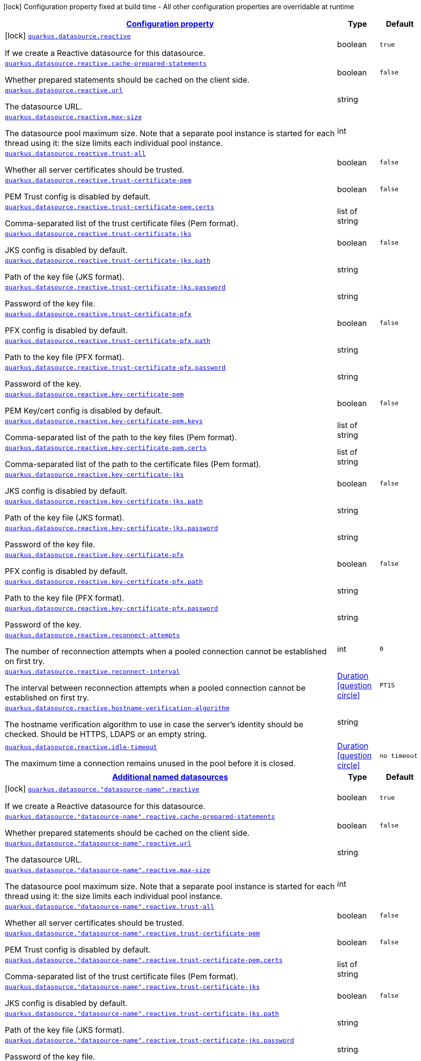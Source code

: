 [.configuration-legend]
icon:lock[title=Fixed at build time] Configuration property fixed at build time - All other configuration properties are overridable at runtime
[.configuration-reference.searchable, cols="80,.^10,.^10"]
|===

h|[[quarkus-reactive-datasource_configuration]]link:#quarkus-reactive-datasource_configuration[Configuration property]

h|Type
h|Default

a|icon:lock[title=Fixed at build time] [[quarkus-reactive-datasource_quarkus.datasource.reactive]]`link:#quarkus-reactive-datasource_quarkus.datasource.reactive[quarkus.datasource.reactive]`

[.description]
--
If we create a Reactive datasource for this datasource.
--|boolean 
|`true`


a| [[quarkus-reactive-datasource_quarkus.datasource.reactive.cache-prepared-statements]]`link:#quarkus-reactive-datasource_quarkus.datasource.reactive.cache-prepared-statements[quarkus.datasource.reactive.cache-prepared-statements]`

[.description]
--
Whether prepared statements should be cached on the client side.
--|boolean 
|`false`


a| [[quarkus-reactive-datasource_quarkus.datasource.reactive.url]]`link:#quarkus-reactive-datasource_quarkus.datasource.reactive.url[quarkus.datasource.reactive.url]`

[.description]
--
The datasource URL.
--|string 
|


a| [[quarkus-reactive-datasource_quarkus.datasource.reactive.max-size]]`link:#quarkus-reactive-datasource_quarkus.datasource.reactive.max-size[quarkus.datasource.reactive.max-size]`

[.description]
--
The datasource pool maximum size. Note that a separate pool instance is started for each thread using it: the size limits each individual pool instance.
--|int 
|


a| [[quarkus-reactive-datasource_quarkus.datasource.reactive.trust-all]]`link:#quarkus-reactive-datasource_quarkus.datasource.reactive.trust-all[quarkus.datasource.reactive.trust-all]`

[.description]
--
Whether all server certificates should be trusted.
--|boolean 
|`false`


a| [[quarkus-reactive-datasource_quarkus.datasource.reactive.trust-certificate-pem]]`link:#quarkus-reactive-datasource_quarkus.datasource.reactive.trust-certificate-pem[quarkus.datasource.reactive.trust-certificate-pem]`

[.description]
--
PEM Trust config is disabled by default.
--|boolean 
|`false`


a| [[quarkus-reactive-datasource_quarkus.datasource.reactive.trust-certificate-pem.certs]]`link:#quarkus-reactive-datasource_quarkus.datasource.reactive.trust-certificate-pem.certs[quarkus.datasource.reactive.trust-certificate-pem.certs]`

[.description]
--
Comma-separated list of the trust certificate files (Pem format).
--|list of string 
|


a| [[quarkus-reactive-datasource_quarkus.datasource.reactive.trust-certificate-jks]]`link:#quarkus-reactive-datasource_quarkus.datasource.reactive.trust-certificate-jks[quarkus.datasource.reactive.trust-certificate-jks]`

[.description]
--
JKS config is disabled by default.
--|boolean 
|`false`


a| [[quarkus-reactive-datasource_quarkus.datasource.reactive.trust-certificate-jks.path]]`link:#quarkus-reactive-datasource_quarkus.datasource.reactive.trust-certificate-jks.path[quarkus.datasource.reactive.trust-certificate-jks.path]`

[.description]
--
Path of the key file (JKS format).
--|string 
|


a| [[quarkus-reactive-datasource_quarkus.datasource.reactive.trust-certificate-jks.password]]`link:#quarkus-reactive-datasource_quarkus.datasource.reactive.trust-certificate-jks.password[quarkus.datasource.reactive.trust-certificate-jks.password]`

[.description]
--
Password of the key file.
--|string 
|


a| [[quarkus-reactive-datasource_quarkus.datasource.reactive.trust-certificate-pfx]]`link:#quarkus-reactive-datasource_quarkus.datasource.reactive.trust-certificate-pfx[quarkus.datasource.reactive.trust-certificate-pfx]`

[.description]
--
PFX config is disabled by default.
--|boolean 
|`false`


a| [[quarkus-reactive-datasource_quarkus.datasource.reactive.trust-certificate-pfx.path]]`link:#quarkus-reactive-datasource_quarkus.datasource.reactive.trust-certificate-pfx.path[quarkus.datasource.reactive.trust-certificate-pfx.path]`

[.description]
--
Path to the key file (PFX format).
--|string 
|


a| [[quarkus-reactive-datasource_quarkus.datasource.reactive.trust-certificate-pfx.password]]`link:#quarkus-reactive-datasource_quarkus.datasource.reactive.trust-certificate-pfx.password[quarkus.datasource.reactive.trust-certificate-pfx.password]`

[.description]
--
Password of the key.
--|string 
|


a| [[quarkus-reactive-datasource_quarkus.datasource.reactive.key-certificate-pem]]`link:#quarkus-reactive-datasource_quarkus.datasource.reactive.key-certificate-pem[quarkus.datasource.reactive.key-certificate-pem]`

[.description]
--
PEM Key/cert config is disabled by default.
--|boolean 
|`false`


a| [[quarkus-reactive-datasource_quarkus.datasource.reactive.key-certificate-pem.keys]]`link:#quarkus-reactive-datasource_quarkus.datasource.reactive.key-certificate-pem.keys[quarkus.datasource.reactive.key-certificate-pem.keys]`

[.description]
--
Comma-separated list of the path to the key files (Pem format).
--|list of string 
|


a| [[quarkus-reactive-datasource_quarkus.datasource.reactive.key-certificate-pem.certs]]`link:#quarkus-reactive-datasource_quarkus.datasource.reactive.key-certificate-pem.certs[quarkus.datasource.reactive.key-certificate-pem.certs]`

[.description]
--
Comma-separated list of the path to the certificate files (Pem format).
--|list of string 
|


a| [[quarkus-reactive-datasource_quarkus.datasource.reactive.key-certificate-jks]]`link:#quarkus-reactive-datasource_quarkus.datasource.reactive.key-certificate-jks[quarkus.datasource.reactive.key-certificate-jks]`

[.description]
--
JKS config is disabled by default.
--|boolean 
|`false`


a| [[quarkus-reactive-datasource_quarkus.datasource.reactive.key-certificate-jks.path]]`link:#quarkus-reactive-datasource_quarkus.datasource.reactive.key-certificate-jks.path[quarkus.datasource.reactive.key-certificate-jks.path]`

[.description]
--
Path of the key file (JKS format).
--|string 
|


a| [[quarkus-reactive-datasource_quarkus.datasource.reactive.key-certificate-jks.password]]`link:#quarkus-reactive-datasource_quarkus.datasource.reactive.key-certificate-jks.password[quarkus.datasource.reactive.key-certificate-jks.password]`

[.description]
--
Password of the key file.
--|string 
|


a| [[quarkus-reactive-datasource_quarkus.datasource.reactive.key-certificate-pfx]]`link:#quarkus-reactive-datasource_quarkus.datasource.reactive.key-certificate-pfx[quarkus.datasource.reactive.key-certificate-pfx]`

[.description]
--
PFX config is disabled by default.
--|boolean 
|`false`


a| [[quarkus-reactive-datasource_quarkus.datasource.reactive.key-certificate-pfx.path]]`link:#quarkus-reactive-datasource_quarkus.datasource.reactive.key-certificate-pfx.path[quarkus.datasource.reactive.key-certificate-pfx.path]`

[.description]
--
Path to the key file (PFX format).
--|string 
|


a| [[quarkus-reactive-datasource_quarkus.datasource.reactive.key-certificate-pfx.password]]`link:#quarkus-reactive-datasource_quarkus.datasource.reactive.key-certificate-pfx.password[quarkus.datasource.reactive.key-certificate-pfx.password]`

[.description]
--
Password of the key.
--|string 
|


a| [[quarkus-reactive-datasource_quarkus.datasource.reactive.reconnect-attempts]]`link:#quarkus-reactive-datasource_quarkus.datasource.reactive.reconnect-attempts[quarkus.datasource.reactive.reconnect-attempts]`

[.description]
--
The number of reconnection attempts when a pooled connection cannot be established on first try.
--|int 
|`0`


a| [[quarkus-reactive-datasource_quarkus.datasource.reactive.reconnect-interval]]`link:#quarkus-reactive-datasource_quarkus.datasource.reactive.reconnect-interval[quarkus.datasource.reactive.reconnect-interval]`

[.description]
--
The interval between reconnection attempts when a pooled connection cannot be established on first try.
--|link:https://docs.oracle.com/javase/8/docs/api/java/time/Duration.html[Duration]
  link:#duration-note-anchor[icon:question-circle[], title=More information about the Duration format]
|`PT1S`


a| [[quarkus-reactive-datasource_quarkus.datasource.reactive.hostname-verification-algorithm]]`link:#quarkus-reactive-datasource_quarkus.datasource.reactive.hostname-verification-algorithm[quarkus.datasource.reactive.hostname-verification-algorithm]`

[.description]
--
The hostname verification algorithm to use in case the server's identity should be checked. Should be HTTPS, LDAPS or an empty string.
--|string 
|


a| [[quarkus-reactive-datasource_quarkus.datasource.reactive.idle-timeout]]`link:#quarkus-reactive-datasource_quarkus.datasource.reactive.idle-timeout[quarkus.datasource.reactive.idle-timeout]`

[.description]
--
The maximum time a connection remains unused in the pool before it is closed.
--|link:https://docs.oracle.com/javase/8/docs/api/java/time/Duration.html[Duration]
  link:#duration-note-anchor[icon:question-circle[], title=More information about the Duration format]
|`no timeout`


h|[[quarkus-reactive-datasource_quarkus.datasource.named-data-sources-additional-named-datasources]]link:#quarkus-reactive-datasource_quarkus.datasource.named-data-sources-additional-named-datasources[Additional named datasources]

h|Type
h|Default

a|icon:lock[title=Fixed at build time] [[quarkus-reactive-datasource_quarkus.datasource.-datasource-name-.reactive]]`link:#quarkus-reactive-datasource_quarkus.datasource.-datasource-name-.reactive[quarkus.datasource."datasource-name".reactive]`

[.description]
--
If we create a Reactive datasource for this datasource.
--|boolean 
|`true`


a| [[quarkus-reactive-datasource_quarkus.datasource.-datasource-name-.reactive.cache-prepared-statements]]`link:#quarkus-reactive-datasource_quarkus.datasource.-datasource-name-.reactive.cache-prepared-statements[quarkus.datasource."datasource-name".reactive.cache-prepared-statements]`

[.description]
--
Whether prepared statements should be cached on the client side.
--|boolean 
|`false`


a| [[quarkus-reactive-datasource_quarkus.datasource.-datasource-name-.reactive.url]]`link:#quarkus-reactive-datasource_quarkus.datasource.-datasource-name-.reactive.url[quarkus.datasource."datasource-name".reactive.url]`

[.description]
--
The datasource URL.
--|string 
|


a| [[quarkus-reactive-datasource_quarkus.datasource.-datasource-name-.reactive.max-size]]`link:#quarkus-reactive-datasource_quarkus.datasource.-datasource-name-.reactive.max-size[quarkus.datasource."datasource-name".reactive.max-size]`

[.description]
--
The datasource pool maximum size. Note that a separate pool instance is started for each thread using it: the size limits each individual pool instance.
--|int 
|


a| [[quarkus-reactive-datasource_quarkus.datasource.-datasource-name-.reactive.trust-all]]`link:#quarkus-reactive-datasource_quarkus.datasource.-datasource-name-.reactive.trust-all[quarkus.datasource."datasource-name".reactive.trust-all]`

[.description]
--
Whether all server certificates should be trusted.
--|boolean 
|`false`


a| [[quarkus-reactive-datasource_quarkus.datasource.-datasource-name-.reactive.trust-certificate-pem]]`link:#quarkus-reactive-datasource_quarkus.datasource.-datasource-name-.reactive.trust-certificate-pem[quarkus.datasource."datasource-name".reactive.trust-certificate-pem]`

[.description]
--
PEM Trust config is disabled by default.
--|boolean 
|`false`


a| [[quarkus-reactive-datasource_quarkus.datasource.-datasource-name-.reactive.trust-certificate-pem.certs]]`link:#quarkus-reactive-datasource_quarkus.datasource.-datasource-name-.reactive.trust-certificate-pem.certs[quarkus.datasource."datasource-name".reactive.trust-certificate-pem.certs]`

[.description]
--
Comma-separated list of the trust certificate files (Pem format).
--|list of string 
|


a| [[quarkus-reactive-datasource_quarkus.datasource.-datasource-name-.reactive.trust-certificate-jks]]`link:#quarkus-reactive-datasource_quarkus.datasource.-datasource-name-.reactive.trust-certificate-jks[quarkus.datasource."datasource-name".reactive.trust-certificate-jks]`

[.description]
--
JKS config is disabled by default.
--|boolean 
|`false`


a| [[quarkus-reactive-datasource_quarkus.datasource.-datasource-name-.reactive.trust-certificate-jks.path]]`link:#quarkus-reactive-datasource_quarkus.datasource.-datasource-name-.reactive.trust-certificate-jks.path[quarkus.datasource."datasource-name".reactive.trust-certificate-jks.path]`

[.description]
--
Path of the key file (JKS format).
--|string 
|


a| [[quarkus-reactive-datasource_quarkus.datasource.-datasource-name-.reactive.trust-certificate-jks.password]]`link:#quarkus-reactive-datasource_quarkus.datasource.-datasource-name-.reactive.trust-certificate-jks.password[quarkus.datasource."datasource-name".reactive.trust-certificate-jks.password]`

[.description]
--
Password of the key file.
--|string 
|


a| [[quarkus-reactive-datasource_quarkus.datasource.-datasource-name-.reactive.trust-certificate-pfx]]`link:#quarkus-reactive-datasource_quarkus.datasource.-datasource-name-.reactive.trust-certificate-pfx[quarkus.datasource."datasource-name".reactive.trust-certificate-pfx]`

[.description]
--
PFX config is disabled by default.
--|boolean 
|`false`


a| [[quarkus-reactive-datasource_quarkus.datasource.-datasource-name-.reactive.trust-certificate-pfx.path]]`link:#quarkus-reactive-datasource_quarkus.datasource.-datasource-name-.reactive.trust-certificate-pfx.path[quarkus.datasource."datasource-name".reactive.trust-certificate-pfx.path]`

[.description]
--
Path to the key file (PFX format).
--|string 
|


a| [[quarkus-reactive-datasource_quarkus.datasource.-datasource-name-.reactive.trust-certificate-pfx.password]]`link:#quarkus-reactive-datasource_quarkus.datasource.-datasource-name-.reactive.trust-certificate-pfx.password[quarkus.datasource."datasource-name".reactive.trust-certificate-pfx.password]`

[.description]
--
Password of the key.
--|string 
|


a| [[quarkus-reactive-datasource_quarkus.datasource.-datasource-name-.reactive.key-certificate-pem]]`link:#quarkus-reactive-datasource_quarkus.datasource.-datasource-name-.reactive.key-certificate-pem[quarkus.datasource."datasource-name".reactive.key-certificate-pem]`

[.description]
--
PEM Key/cert config is disabled by default.
--|boolean 
|`false`


a| [[quarkus-reactive-datasource_quarkus.datasource.-datasource-name-.reactive.key-certificate-pem.keys]]`link:#quarkus-reactive-datasource_quarkus.datasource.-datasource-name-.reactive.key-certificate-pem.keys[quarkus.datasource."datasource-name".reactive.key-certificate-pem.keys]`

[.description]
--
Comma-separated list of the path to the key files (Pem format).
--|list of string 
|


a| [[quarkus-reactive-datasource_quarkus.datasource.-datasource-name-.reactive.key-certificate-pem.certs]]`link:#quarkus-reactive-datasource_quarkus.datasource.-datasource-name-.reactive.key-certificate-pem.certs[quarkus.datasource."datasource-name".reactive.key-certificate-pem.certs]`

[.description]
--
Comma-separated list of the path to the certificate files (Pem format).
--|list of string 
|


a| [[quarkus-reactive-datasource_quarkus.datasource.-datasource-name-.reactive.key-certificate-jks]]`link:#quarkus-reactive-datasource_quarkus.datasource.-datasource-name-.reactive.key-certificate-jks[quarkus.datasource."datasource-name".reactive.key-certificate-jks]`

[.description]
--
JKS config is disabled by default.
--|boolean 
|`false`


a| [[quarkus-reactive-datasource_quarkus.datasource.-datasource-name-.reactive.key-certificate-jks.path]]`link:#quarkus-reactive-datasource_quarkus.datasource.-datasource-name-.reactive.key-certificate-jks.path[quarkus.datasource."datasource-name".reactive.key-certificate-jks.path]`

[.description]
--
Path of the key file (JKS format).
--|string 
|


a| [[quarkus-reactive-datasource_quarkus.datasource.-datasource-name-.reactive.key-certificate-jks.password]]`link:#quarkus-reactive-datasource_quarkus.datasource.-datasource-name-.reactive.key-certificate-jks.password[quarkus.datasource."datasource-name".reactive.key-certificate-jks.password]`

[.description]
--
Password of the key file.
--|string 
|


a| [[quarkus-reactive-datasource_quarkus.datasource.-datasource-name-.reactive.key-certificate-pfx]]`link:#quarkus-reactive-datasource_quarkus.datasource.-datasource-name-.reactive.key-certificate-pfx[quarkus.datasource."datasource-name".reactive.key-certificate-pfx]`

[.description]
--
PFX config is disabled by default.
--|boolean 
|`false`


a| [[quarkus-reactive-datasource_quarkus.datasource.-datasource-name-.reactive.key-certificate-pfx.path]]`link:#quarkus-reactive-datasource_quarkus.datasource.-datasource-name-.reactive.key-certificate-pfx.path[quarkus.datasource."datasource-name".reactive.key-certificate-pfx.path]`

[.description]
--
Path to the key file (PFX format).
--|string 
|


a| [[quarkus-reactive-datasource_quarkus.datasource.-datasource-name-.reactive.key-certificate-pfx.password]]`link:#quarkus-reactive-datasource_quarkus.datasource.-datasource-name-.reactive.key-certificate-pfx.password[quarkus.datasource."datasource-name".reactive.key-certificate-pfx.password]`

[.description]
--
Password of the key.
--|string 
|


a| [[quarkus-reactive-datasource_quarkus.datasource.-datasource-name-.reactive.reconnect-attempts]]`link:#quarkus-reactive-datasource_quarkus.datasource.-datasource-name-.reactive.reconnect-attempts[quarkus.datasource."datasource-name".reactive.reconnect-attempts]`

[.description]
--
The number of reconnection attempts when a pooled connection cannot be established on first try.
--|int 
|`0`


a| [[quarkus-reactive-datasource_quarkus.datasource.-datasource-name-.reactive.reconnect-interval]]`link:#quarkus-reactive-datasource_quarkus.datasource.-datasource-name-.reactive.reconnect-interval[quarkus.datasource."datasource-name".reactive.reconnect-interval]`

[.description]
--
The interval between reconnection attempts when a pooled connection cannot be established on first try.
--|link:https://docs.oracle.com/javase/8/docs/api/java/time/Duration.html[Duration]
  link:#duration-note-anchor[icon:question-circle[], title=More information about the Duration format]
|`PT1S`


a| [[quarkus-reactive-datasource_quarkus.datasource.-datasource-name-.reactive.hostname-verification-algorithm]]`link:#quarkus-reactive-datasource_quarkus.datasource.-datasource-name-.reactive.hostname-verification-algorithm[quarkus.datasource."datasource-name".reactive.hostname-verification-algorithm]`

[.description]
--
The hostname verification algorithm to use in case the server's identity should be checked. Should be HTTPS, LDAPS or an empty string.
--|string 
|


a| [[quarkus-reactive-datasource_quarkus.datasource.-datasource-name-.reactive.idle-timeout]]`link:#quarkus-reactive-datasource_quarkus.datasource.-datasource-name-.reactive.idle-timeout[quarkus.datasource."datasource-name".reactive.idle-timeout]`

[.description]
--
The maximum time a connection remains unused in the pool before it is closed.
--|link:https://docs.oracle.com/javase/8/docs/api/java/time/Duration.html[Duration]
  link:#duration-note-anchor[icon:question-circle[], title=More information about the Duration format]
|`no timeout`

|===
ifndef::no-duration-note[]
[NOTE]
[[duration-note-anchor]]
.About the Duration format
====
The format for durations uses the standard `java.time.Duration` format.
You can learn more about it in the link:https://docs.oracle.com/javase/8/docs/api/java/time/Duration.html#parse-java.lang.CharSequence-[Duration#parse() javadoc].

You can also provide duration values starting with a number.
In this case, if the value consists only of a number, the converter treats the value as seconds.
Otherwise, `PT` is implicitly prepended to the value to obtain a standard `java.time.Duration` format.
====
endif::no-duration-note[]
